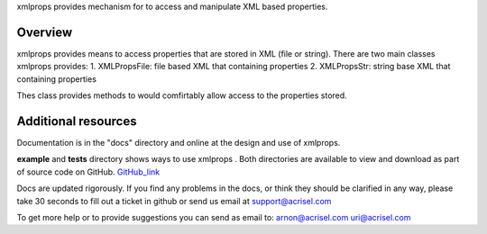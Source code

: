 xmlprops provides mechanism for to access and manipulate XML based properties.

Overview
========
xmlprops provides means to access properties that are stored in XML (file or string).  
There are two main classes xmlprops provides:
1. XMLPropsFile: file based XML that containing properties
2. XMLPropsStr: string base XML that containing properties

Thes class provides methods to would comfirtably allow access to the properties stored.



Additional resources
====================


Documentation is in the "docs" directory and online at the design and use of xmlprops.

**example** and **tests** directory shows ways to use xmlprops . Both directories are available to view and download as part of source code
on GitHub. GitHub_link_

.. _GitHub_link: https://github.com/Acrisel/xmlprops

Docs are updated rigorously. If you find any problems in the docs, or think they
should be clarified in any way, please take 30 seconds to fill out a ticket in
github or send us email at support@acrisel.com

To get more help or to provide suggestions you can send as email to:
arnon@acrisel.com uri@acrisel.com
